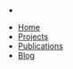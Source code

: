 #+OPTIONS: toc:nil num:nil
#+HTML_HEAD: <link rel="stylesheet" href="css/bootstrap.min.css" type="text/css">
#+HTML_HEAD: <link rel="stylesheet" href="css/simple-sidebar.css" type="text/css">
#+HTML_HEAD: <link href="favicon.ico" rel="icon">

#+BEGIN_HTML
  <div id="sidebar-wrapper">
    <ul class="sidebar-nav nav text-center">
      <li><div><a href="/">
            <img class="img-circle" src="img/logo.png" alt="LOGO" height="180" width="180">
      </a></div></li>
      <li><a href="index.html">Home</a></li>
      <li><a href="projects.html">Projects</a></li>
      <li><a href="publications.html">Publications</a></li>
      <li><a href="http://blog.xenuts.com" target="_self">Blog</a></li>
    </ul>
  </div>
#+END_HTML
